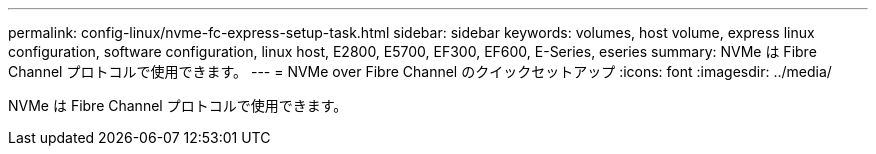 ---
permalink: config-linux/nvme-fc-express-setup-task.html 
sidebar: sidebar 
keywords: volumes, host volume, express linux configuration, software configuration, linux host, E2800, E5700, EF300, EF600, E-Series, eseries 
summary: NVMe は Fibre Channel プロトコルで使用できます。 
---
= NVMe over Fibre Channel のクイックセットアップ
:icons: font
:imagesdir: ../media/


[role="lead"]
NVMe は Fibre Channel プロトコルで使用できます。
